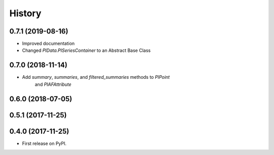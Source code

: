 History
=======

0.7.1 (2019-08-16)
------------------

* Improved documentation
* Changed `PIData.PISeriesContainer` to an Abstract Base Class

0.7.0 (2018-11-14)
------------------

* Add `summary`, `summaries`, and `filtered_summaries` methods to `PIPoint`
    and `PIAFAttribute`

0.6.0 (2018-07-05)
------------------

0.5.1 (2017-11-25)
------------------


0.4.0 (2017-11-25)
------------------

* First release on PyPI.

